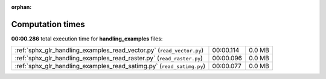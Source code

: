 
:orphan:

.. _sphx_glr_handling_examples_sg_execution_times:

Computation times
=================
**00:00.286** total execution time for **handling_examples** files:

+-----------------------------------------------------------------------+-----------+--------+
| :ref:`sphx_glr_handling_examples_read_vector.py` (``read_vector.py``) | 00:00.114 | 0.0 MB |
+-----------------------------------------------------------------------+-----------+--------+
| :ref:`sphx_glr_handling_examples_read_raster.py` (``read_raster.py``) | 00:00.096 | 0.0 MB |
+-----------------------------------------------------------------------+-----------+--------+
| :ref:`sphx_glr_handling_examples_read_satimg.py` (``read_satimg.py``) | 00:00.077 | 0.0 MB |
+-----------------------------------------------------------------------+-----------+--------+
